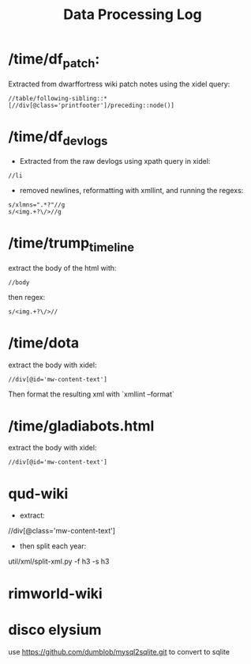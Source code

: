 #+title: Data Processing Log

* /time/df_patch:
Extracted from dwarffortress wiki patch notes using the xidel query:
#+begin_src xpath
//table/following-sibling::*[//div[@class='printfooter']/preceding::node()]
#+end_src

* /time/df_devlogs
- Extracted from the raw devlogs using xpath query in xidel:
#+begin_src xpath
//li
#+end_src
- removed newlines, reformatting with xmllint, and running the regexs:
#+begin_src regex
s/xlmns=".*?"//g
s/<img.+?\/>//g
#+end_src

* /time/trump_timeline
extract the body of the html with:
#+begin_src xpath
//body
#+end_src
then regex:
#+begin_src regex
s/<img.+?\/>//
#+end_src

* /time/dota
extract the body with xidel:
#+begin_src xpath
//div[@id='mw-content-text']
#+end_src
Then format the resulting xml with `xmllint --format`

* /time/gladiabots.html
extract the body with xidel:
#+begin_src xpath
//div[@id='mw-content-text']
#+end_src

* qud-wiki
- extract:
//div[@class='mw-content-text']
- then split each year:
util/xml/split-xml.py -f h3 -s h3

* rimworld-wiki

* disco elysium
use https://github.com/dumblob/mysql2sqlite.git
to convert to sqlite
